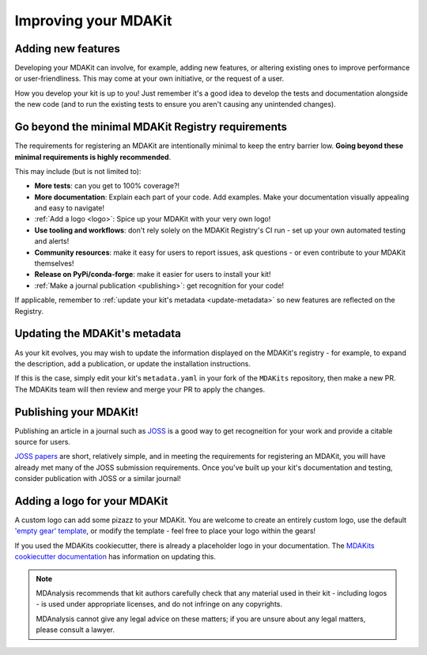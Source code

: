 #####################
Improving your MDAKit
#####################

Adding new features
===================
Developing your MDAKit can involve, for example, adding new features, or 
altering existing ones to improve performance or user-friendliness. This may 
come at your own initiative, or the request of a user.

How you develop your kit is up to you! Just remember it's a good idea to  
develop the tests and documentation alongside the new code (and to run the 
existing tests to ensure you aren't causing any unintended changes).


Go beyond the minimal MDAKit Registry requirements
==================================================
The requirements for registering an MDAKit are intentionally minimal to keep 
the entry barrier low. **Going beyond these minimal requirements is highly
recommended**.

This may include (but is not limited to):

- **More tests**: can you get to 100% coverage?!
- **More documentation**: Explain each part of your code. Add examples. Make
  your documentation visually appealing and easy to navigate!
- :ref:`Add a logo <logo>`: Spice up your MDAKit with your very own logo!
- **Use tooling and workflows**: don't rely solely on the MDAKit Registry's CI 
  run - set up your own automated testing and alerts!
- **Community resources**: make it easy for users to report issues, ask 
  questions - or even contribute to your MDAKit themselves!
- **Release on PyPi/conda-forge**: make it easier for users to install your kit! 
- :ref:`Make a journal publication <publishing>`: get recognition for your code!

If applicable, remember to :ref:`update your kit's metadata <update-metadata>` 
so new features are reflected on the Registry.


.. _update-metadata:

Updating the MDAKit's metadata
==============================
As your kit evolves, you may wish to update the information displayed on the
MDAKit's registry - for example, to expand the description, add a publication, 
or update the installation instructions.

If this is the case, simply edit your kit's ``metadata.yaml`` in your fork of 
the ``MDAKits`` repository, then make a new PR. The MDAKits team will then 
review and merge your PR to apply the changes.


.. _publishing:

Publishing your MDAKit!
=======================
Publishing an article in a journal such as `JOSS <https://joss.readthedocs.io/>`_
is a good way to get recogneition for your work and provide a citable source for
users.

`JOSS papers`_ are short, relatively simple, and in meeting the requirements
for registering an MDAKit, you will have already met many of the JOSS submission 
requirements. Once you've built up your kit's documentation and testing, 
consider publication with JOSS or a similar journal!


.. _logo:

Adding a logo for your MDAKit
=============================
A custom logo can add some pizazz to your MDAKit. You are welcome to create an
entirely custom logo, use the default `'empty gear' template`_, 
or modify the template - feel free to place your logo within the gears!

If you used the MDAKits cookiecutter, there is already a placeholder logo in 
your documentation. The `MDAKits cookiecutter documentation`_ has information 
on updating this.

.. note::
   MDAnalysis recommends that kit authors carefully check that any material used 
   in their kit - including logos - is used under appropriate licenses, and do
   not infringe on any copyrights. 
   
   MDAnalysis cannot give any legal advice on these matters; if you are unsure 
   about any legal matters, please consult a lawyer.


.. _`MDAKits cookiecutter documentation`:
   https://cookiecutter-mdakit.readthedocs.io/en/latest/usage.html#documentation-configuration

.. _`JOSS papers`:
   https://joss.readthedocs.io/en/latest/submitting.html#submission-process

.. _`'empty gear' template`:
   https://github.com/MDAnalysis/branding/tree/main/templates/MDAKits

